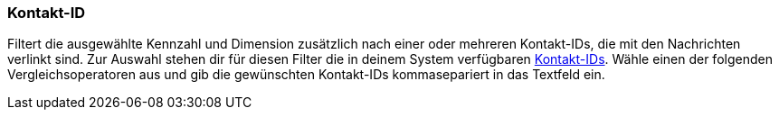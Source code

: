 === Kontakt-ID

Filtert die ausgewählte Kennzahl und Dimension zusätzlich nach einer oder mehreren Kontakt-IDs, die mit den Nachrichten verlinkt sind. Zur Auswahl stehen dir für diesen Filter die in deinem System verfügbaren xref:crm:kontakt-suchen.adoc#[Kontakt-IDs]. Wähle einen der folgenden Vergleichsoperatoren aus und gib die gewünschten Kontakt-IDs kommasepariert in das Textfeld ein.
